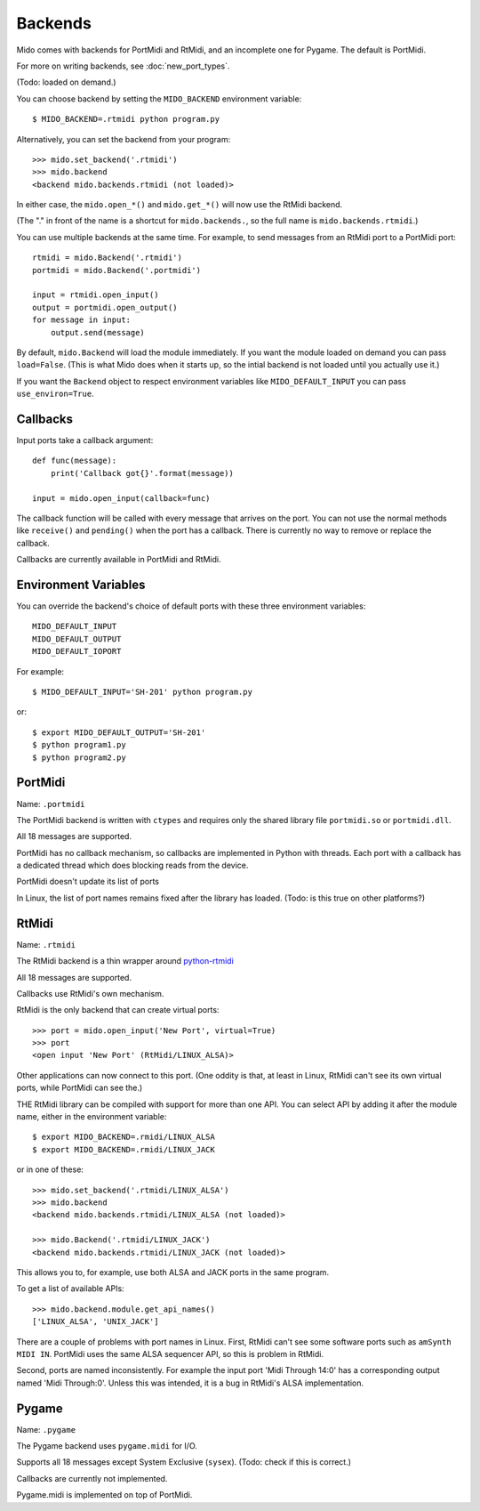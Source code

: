=========
Backends
=========

Mido comes with backends for PortMidi and RtMidi, and an incomplete
one for Pygame. The default is PortMidi.

For more on writing backends, see :doc:`new_port_types`.

(Todo: loaded on demand.)

You can choose backend by setting the ``MIDO_BACKEND`` environment
variable::

    $ MIDO_BACKEND=.rtmidi python program.py

Alternatively, you can set the backend from your program::

    >>> mido.set_backend('.rtmidi')
    >>> mido.backend
    <backend mido.backends.rtmidi (not loaded)>

In either case, the ``mido.open_*()`` and ``mido.get_*()`` will now
use the RtMidi backend.

(The "." in front of the name is a shortcut for ``mido.backends.``, so
the full name is ``mido.backends.rtmidi``.)

You can use multiple backends at the same time. For example, to send
messages from an RtMidi port to a PortMidi port::

    rtmidi = mido.Backend('.rtmidi')
    portmidi = mido.Backend('.portmidi')

    input = rtmidi.open_input()
    output = portmidi.open_output()
    for message in input:
        output.send(message)

By default, ``mido.Backend`` will load the module immediately. If you
want the module loaded on demand you can pass ``load=False``. (This is
what Mido does when it starts up, so the intial backend is not loaded
until you actually use it.)

If you want the ``Backend`` object to respect environment variables
like ``MIDO_DEFAULT_INPUT`` you can pass ``use_environ=True``.


Callbacks
----------

Input ports take a callback argument::

    def func(message):
        print('Callback got{}'.format(message))

    input = mido.open_input(callback=func)

The callback function will be called with every message that arrives
on the port. You can not use the normal methods like ``receive()`` and
``pending()`` when the port has a callback. There is currently no way
to remove or replace the callback.

Callbacks are currently available in PortMidi and RtMidi.


Environment Variables
----------------------

You can override the backend's choice of default ports with these
three environment variables::

    MIDO_DEFAULT_INPUT
    MIDO_DEFAULT_OUTPUT
    MIDO_DEFAULT_IOPORT

For example::

    $ MIDO_DEFAULT_INPUT='SH-201' python program.py

or::

    $ export MIDO_DEFAULT_OUTPUT='SH-201'
    $ python program1.py
    $ python program2.py


PortMidi
---------

Name: ``.portmidi``

The PortMidi backend is written with ``ctypes`` and requires only the
shared library file ``portmidi.so`` or ``portmidi.dll``.

All 18 messages are supported.

PortMidi has no callback mechanism, so callbacks are implemented in
Python with threads. Each port with a callback has a dedicated thread
which does blocking reads from the device.

PortMidi doesn't update its list of ports

In Linux, the list of port names remains fixed after the library has
loaded. (Todo: is this true on other platforms?)


RtMidi
-------

Name: ``.rtmidi``

The RtMidi backend is a thin wrapper around `python-rtmidi
<https://pypi.python.org/pypi/python-rtmidi/>`_

All 18 messages are supported.

Callbacks use RtMidi's own mechanism.

RtMidi is the only backend that can create virtual ports::

    >>> port = mido.open_input('New Port', virtual=True)
    >>> port
    <open input 'New Port' (RtMidi/LINUX_ALSA)>

Other applications can now connect to this port. (One oddity is that,
at least in Linux, RtMidi can't see its own virtual ports, while
PortMidi can see the.)

THE RtMidi library can be compiled with support for more than one
API. You can select API by adding it after the module name, either in
the environment variable::

    $ export MIDO_BACKEND=.rmidi/LINUX_ALSA
    $ export MIDO_BACKEND=.rmidi/LINUX_JACK

or in one of these::

    >>> mido.set_backend('.rtmidi/LINUX_ALSA')
    >>> mido.backend
    <backend mido.backends.rtmidi/LINUX_ALSA (not loaded)>

    >>> mido.Backend('.rtmidi/LINUX_JACK')
    <backend mido.backends.rtmidi/LINUX_JACK (not loaded)>

This allows you to, for example, use both ALSA and JACK ports in the
same program.

To get a list of available APIs::

    >>> mido.backend.module.get_api_names()
    ['LINUX_ALSA', 'UNIX_JACK']

There are a couple of problems with port names in Linux. First, RtMidi
can't see some software ports such as ``amSynth MIDI IN``. PortMidi
uses the same ALSA sequencer API, so this is problem in RtMidi.

Second, ports are named inconsistently. For example the input port
'Midi Through 14:0' has a corresponding output named 'Midi
Through:0'. Unless this was intended, it is a bug in RtMidi's ALSA
implementation.


Pygame
-------

Name: ``.pygame``

The Pygame backend uses ``pygame.midi`` for I/O.

Supports all 18 messages except System Exclusive (``sysex``).
(Todo: check if this is correct.)

Callbacks are currently not implemented.

Pygame.midi is implemented on top of PortMidi.
